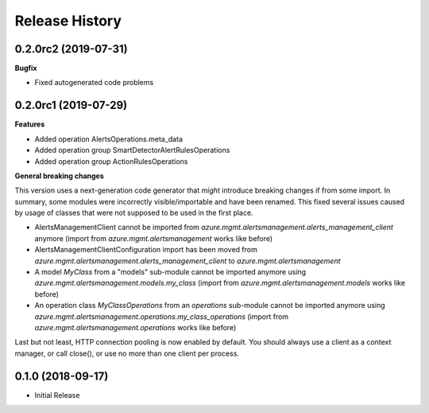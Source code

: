 .. :changelog:

Release History
===============

0.2.0rc2 (2019-07-31)
+++++++++++++++++++++

**Bugfix**

- Fixed autogenerated code problems

0.2.0rc1 (2019-07-29)
+++++++++++++++++++++

**Features**

- Added operation AlertsOperations.meta_data
- Added operation group SmartDetectorAlertRulesOperations
- Added operation group ActionRulesOperations

**General breaking changes**  

This version uses a next-generation code generator that *might* introduce breaking changes if from some import.
In summary, some modules were incorrectly visible/importable and have been renamed. This fixed several issues caused by usage of classes that were not supposed to be used in the first place.

- AlertsManagementClient cannot be imported from `azure.mgmt.alertsmanagement.alerts_management_client` anymore (import from `azure.mgmt.alertsmanagement` works like before)
- AlertsManagementClientConfiguration import has been moved from `azure.mgmt.alertsmanagement.alerts_management_client` to `azure.mgmt.alertsmanagement`
- A model `MyClass` from a "models" sub-module cannot be imported anymore using `azure.mgmt.alertsmanagement.models.my_class` (import from `azure.mgmt.alertsmanagement.models` works like before)
- An operation class `MyClassOperations` from an `operations` sub-module cannot be imported anymore using `azure.mgmt.alertsmanagement.operations.my_class_operations` (import from `azure.mgmt.alertsmanagement.operations` works like before)
        
Last but not least, HTTP connection pooling is now enabled by default. You should always use a client as a context manager, or call close(), or use no more than one client per process.

0.1.0 (2018-09-17)
++++++++++++++++++

* Initial Release
